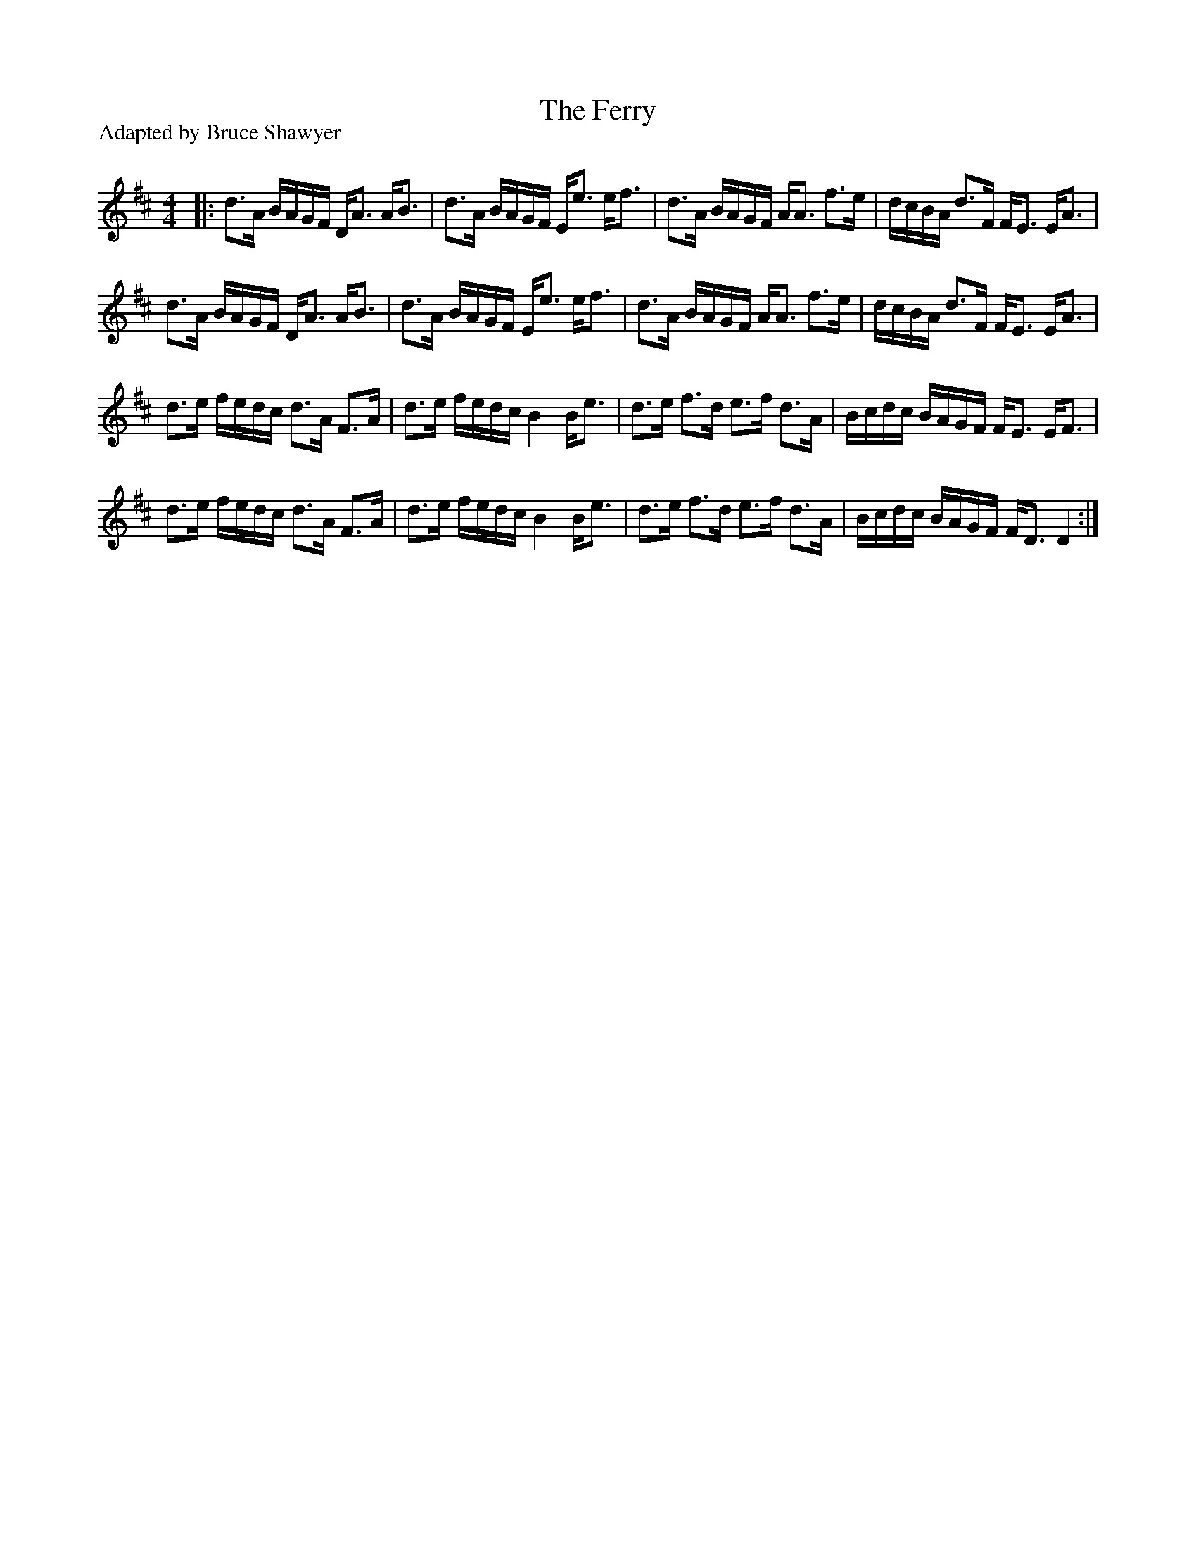 X:1
T: The Ferry
P:Adapted by Bruce Shawyer
R:Strathspey
Q: 128
K:D
M:4/4
L:1/16
|:d3A BAGF DA3 AB3|d3A BAGF Ee3 ef3|d3A BAGF AA3 f3e|dcBA d3F FE3 EA3|
d3A BAGF DA3 AB3|d3A BAGF Ee3 ef3|d3A BAGF AA3 f3e|dcBA d3F FE3 EA3|
d3e fedc d3A F3A|d3e fedc B4 Be3|d3e f3d e3f d3A|Bcdc BAGF FE3 EF3|
d3e fedc d3A F3A|d3e fedc B4 Be3|d3e f3d e3f d3A|Bcdc BAGF FD3 D4:|
